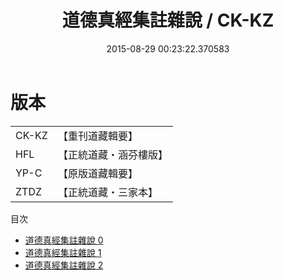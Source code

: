 #+TITLE: 道德真經集註雜說 / CK-KZ

#+DATE: 2015-08-29 00:23:22.370583
* 版本
 |     CK-KZ|【重刊道藏輯要】|
 |       HFL|【正統道藏・涵芬樓版】|
 |      YP-C|【原版道藏輯要】|
 |      ZTDZ|【正統道藏・三家本】|
目次
 - [[file:KR5c0097_000.txt][道德真經集註雜說 0]]
 - [[file:KR5c0097_001.txt][道德真經集註雜說 1]]
 - [[file:KR5c0097_002.txt][道德真經集註雜說 2]]
